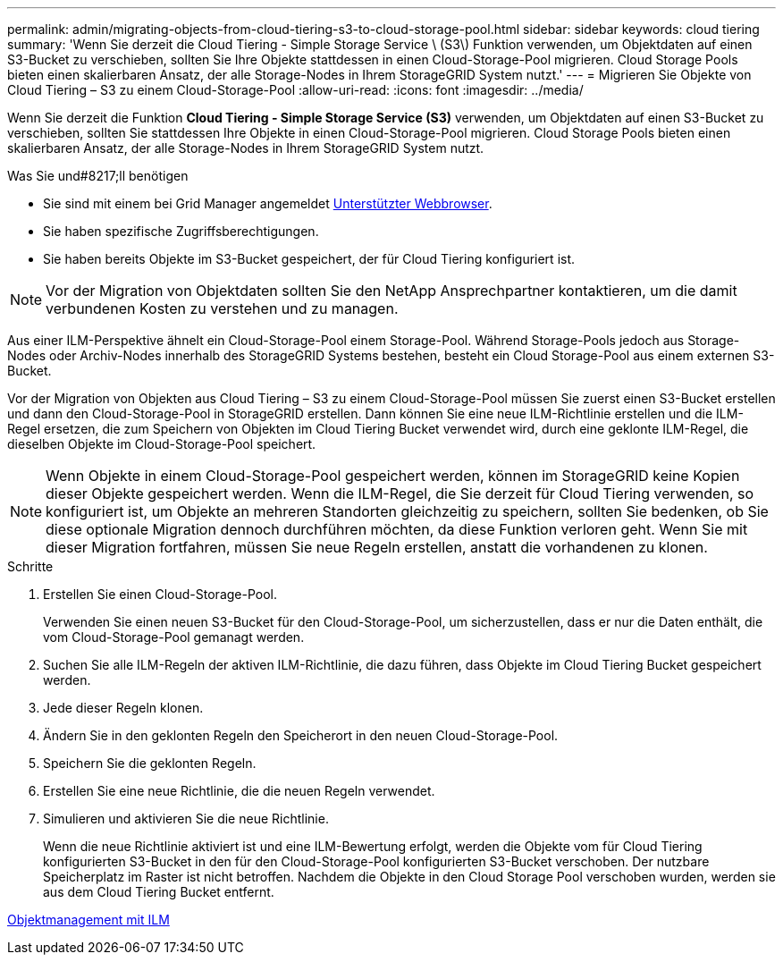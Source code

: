 ---
permalink: admin/migrating-objects-from-cloud-tiering-s3-to-cloud-storage-pool.html 
sidebar: sidebar 
keywords: cloud tiering 
summary: 'Wenn Sie derzeit die Cloud Tiering - Simple Storage Service \ (S3\) Funktion verwenden, um Objektdaten auf einen S3-Bucket zu verschieben, sollten Sie Ihre Objekte stattdessen in einen Cloud-Storage-Pool migrieren. Cloud Storage Pools bieten einen skalierbaren Ansatz, der alle Storage-Nodes in Ihrem StorageGRID System nutzt.' 
---
= Migrieren Sie Objekte von Cloud Tiering – S3 zu einem Cloud-Storage-Pool
:allow-uri-read: 
:icons: font
:imagesdir: ../media/


[role="lead"]
Wenn Sie derzeit die Funktion *Cloud Tiering - Simple Storage Service (S3)* verwenden, um Objektdaten auf einen S3-Bucket zu verschieben, sollten Sie stattdessen Ihre Objekte in einen Cloud-Storage-Pool migrieren. Cloud Storage Pools bieten einen skalierbaren Ansatz, der alle Storage-Nodes in Ihrem StorageGRID System nutzt.

.Was Sie und#8217;ll benötigen
* Sie sind mit einem bei Grid Manager angemeldet xref:../admin/web-browser-requirements.adoc[Unterstützter Webbrowser].
* Sie haben spezifische Zugriffsberechtigungen.
* Sie haben bereits Objekte im S3-Bucket gespeichert, der für Cloud Tiering konfiguriert ist.



NOTE: Vor der Migration von Objektdaten sollten Sie den NetApp Ansprechpartner kontaktieren, um die damit verbundenen Kosten zu verstehen und zu managen.

Aus einer ILM-Perspektive ähnelt ein Cloud-Storage-Pool einem Storage-Pool. Während Storage-Pools jedoch aus Storage-Nodes oder Archiv-Nodes innerhalb des StorageGRID Systems bestehen, besteht ein Cloud Storage-Pool aus einem externen S3-Bucket.

Vor der Migration von Objekten aus Cloud Tiering – S3 zu einem Cloud-Storage-Pool müssen Sie zuerst einen S3-Bucket erstellen und dann den Cloud-Storage-Pool in StorageGRID erstellen. Dann können Sie eine neue ILM-Richtlinie erstellen und die ILM-Regel ersetzen, die zum Speichern von Objekten im Cloud Tiering Bucket verwendet wird, durch eine geklonte ILM-Regel, die dieselben Objekte im Cloud-Storage-Pool speichert.


NOTE: Wenn Objekte in einem Cloud-Storage-Pool gespeichert werden, können im StorageGRID keine Kopien dieser Objekte gespeichert werden. Wenn die ILM-Regel, die Sie derzeit für Cloud Tiering verwenden, so konfiguriert ist, um Objekte an mehreren Standorten gleichzeitig zu speichern, sollten Sie bedenken, ob Sie diese optionale Migration dennoch durchführen möchten, da diese Funktion verloren geht. Wenn Sie mit dieser Migration fortfahren, müssen Sie neue Regeln erstellen, anstatt die vorhandenen zu klonen.

.Schritte
. Erstellen Sie einen Cloud-Storage-Pool.
+
Verwenden Sie einen neuen S3-Bucket für den Cloud-Storage-Pool, um sicherzustellen, dass er nur die Daten enthält, die vom Cloud-Storage-Pool gemanagt werden.

. Suchen Sie alle ILM-Regeln der aktiven ILM-Richtlinie, die dazu führen, dass Objekte im Cloud Tiering Bucket gespeichert werden.
. Jede dieser Regeln klonen.
. Ändern Sie in den geklonten Regeln den Speicherort in den neuen Cloud-Storage-Pool.
. Speichern Sie die geklonten Regeln.
. Erstellen Sie eine neue Richtlinie, die die neuen Regeln verwendet.
. Simulieren und aktivieren Sie die neue Richtlinie.
+
Wenn die neue Richtlinie aktiviert ist und eine ILM-Bewertung erfolgt, werden die Objekte vom für Cloud Tiering konfigurierten S3-Bucket in den für den Cloud-Storage-Pool konfigurierten S3-Bucket verschoben. Der nutzbare Speicherplatz im Raster ist nicht betroffen. Nachdem die Objekte in den Cloud Storage Pool verschoben wurden, werden sie aus dem Cloud Tiering Bucket entfernt.



xref:../ilm/index.adoc[Objektmanagement mit ILM]
